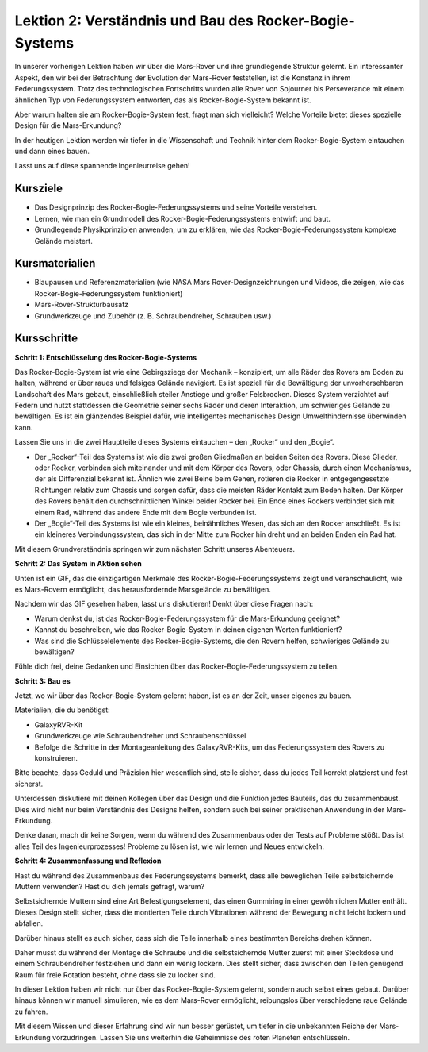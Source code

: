 Lektion 2: Verständnis und Bau des Rocker-Bogie-Systems
============================================================
In unserer vorherigen Lektion haben wir über die Mars-Rover und ihre grundlegende Struktur gelernt. Ein interessanter Aspekt, den wir bei der Betrachtung der Evolution der Mars-Rover feststellen, ist die Konstanz in ihrem Federungssystem. 
Trotz des technologischen Fortschritts wurden alle Rover von Sojourner bis Perseverance 
mit einem ähnlichen Typ von Federungssystem entworfen, das als Rocker-Bogie-System bekannt ist.

Aber warum halten sie am Rocker-Bogie-System fest, fragt man sich vielleicht? Welche Vorteile bietet dieses spezielle Design für die Mars-Erkundung?

.. image:: img/rocker_bogie_pic.webp


In der heutigen Lektion werden wir tiefer in die Wissenschaft und Technik hinter dem Rocker-Bogie-System eintauchen und dann eines bauen.

Lasst uns auf diese spannende Ingenieurreise gehen!

Kursziele
-------------------------

* Das Designprinzip des Rocker-Bogie-Federungssystems und seine Vorteile verstehen.
* Lernen, wie man ein Grundmodell des Rocker-Bogie-Federungssystems entwirft und baut.
* Grundlegende Physikprinzipien anwenden, um zu erklären, wie das Rocker-Bogie-Federungssystem komplexe Gelände meistert.

Kursmaterialien
-----------------------
* Blaupausen und Referenzmaterialien (wie NASA Mars Rover-Designzeichnungen und Videos, die zeigen, wie das Rocker-Bogie-Federungssystem funktioniert)
* Mars-Rover-Strukturbausatz
* Grundwerkzeuge und Zubehör (z. B. Schraubendreher, Schrauben usw.)

Kursschritte
--------------

**Schritt 1: Entschlüsselung des Rocker-Bogie-Systems**

Das Rocker-Bogie-System ist wie eine Gebirgsziege der Mechanik – konzipiert, um alle Räder des Rovers am Boden zu halten, während er über raues und felsiges Gelände navigiert. Es ist speziell für die Bewältigung der unvorhersehbaren Landschaft des Mars gebaut, einschließlich steiler Anstiege und großer Felsbrocken. Dieses System verzichtet auf Federn und nutzt stattdessen die Geometrie seiner sechs Räder und deren Interaktion, um schwieriges Gelände zu bewältigen. Es ist ein glänzendes Beispiel dafür, wie intelligentes mechanisches Design Umwelthindernisse überwinden kann.

Lassen Sie uns in die zwei Hauptteile dieses Systems eintauchen – den „Rocker“ und den „Bogie“.

.. image:: img/rocker_bogie.png

* Der „Rocker“-Teil des Systems ist wie die zwei großen Gliedmaßen an beiden Seiten des Rovers. Diese Glieder, oder Rocker, verbinden sich miteinander und mit dem Körper des Rovers, oder Chassis, durch einen Mechanismus, der als Differenzial bekannt ist. Ähnlich wie zwei Beine beim Gehen, rotieren die Rocker in entgegengesetzte Richtungen relativ zum Chassis und sorgen dafür, dass die meisten Räder Kontakt zum Boden halten. Der Körper des Rovers behält den durchschnittlichen Winkel beider Rocker bei. Ein Ende eines Rockers verbindet sich mit einem Rad, während das andere Ende mit dem Bogie verbunden ist.

* Der „Bogie“-Teil des Systems ist wie ein kleines, beinähnliches Wesen, das sich an den Rocker anschließt. Es ist ein kleineres Verbindungssystem, das sich in der Mitte zum Rocker hin dreht und an beiden Enden ein Rad hat.

Mit diesem Grundverständnis springen wir zum nächsten Schritt unseres Abenteuers.


**Schritt 2: Das System in Aktion sehen**

Unten ist ein GIF, das die einzigartigen Merkmale des Rocker-Bogie-Federungssystems zeigt und veranschaulicht, wie es Mars-Rovern ermöglicht, das herausfordernde Marsgelände zu bewältigen.

.. image:: img/rocker_bogie.gif
    :align: center

Nachdem wir das GIF gesehen haben, lasst uns diskutieren! Denkt über diese Fragen nach:

* Warum denkst du, ist das Rocker-Bogie-Federungssystem für die Mars-Erkundung geeignet?
* Kannst du beschreiben, wie das Rocker-Bogie-System in deinen eigenen Worten funktioniert?
* Was sind die Schlüsselelemente des Rocker-Bogie-Systems, die den Rovern helfen, schwieriges Gelände zu bewältigen?

Fühle dich frei, deine Gedanken und Einsichten über das Rocker-Bogie-Federungssystem zu teilen.

**Schritt 3: Bau es**

Jetzt, wo wir über das Rocker-Bogie-System gelernt haben, ist es an der Zeit, unser eigenes zu bauen.

Materialien, die du benötigst:

* GalaxyRVR-Kit
* Grundwerkzeuge wie Schraubendreher und Schraubenschlüssel
* Befolge die Schritte in der Montageanleitung des GalaxyRVR-Kits, um das Federungssystem des Rovers zu konstruieren.

.. raw:: html

    <iframe width="600" height="400" src="https://www.youtube.com/embed/a1xtgDUEvR0" title="YouTube video player" frameborder="0" allow="accelerometer; autoplay; clipboard-write; encrypted-media; gyroscope; picture-in-picture; web-share" allowfullscreen></iframe>


Bitte beachte, dass Geduld und Präzision hier wesentlich sind, stelle sicher, dass du jedes Teil korrekt platzierst und fest sicherst.

Unterdessen diskutiere mit deinen Kollegen über das Design und die Funktion jedes Bauteils, das du zusammenbaust. 
Dies wird nicht nur beim Verständnis des Designs helfen, sondern auch bei seiner praktischen Anwendung in der Mars-Erkundung.



Denke daran, mach dir keine Sorgen, wenn du während des Zusammenbaus oder der Tests auf Probleme stößt. 
Das ist alles Teil des Ingenieurprozesses! Probleme zu lösen ist, wie wir lernen und Neues entwickeln.

**Schritt 4: Zusammenfassung und Reflexion**

Hast du während des Zusammenbaus des Federungssystems bemerkt, dass alle beweglichen Teile selbstsichernde Muttern verwenden? Hast du dich jemals gefragt, warum?

.. image:: img/self_locking_nuts.webp
    :align: center

Selbstsichernde Muttern sind eine Art Befestigungselement, das einen Gummiring in einer gewöhnlichen Mutter enthält. Dieses Design stellt sicher, dass die montierten Teile durch Vibrationen während der Bewegung nicht leicht lockern und abfallen.

Darüber hinaus stellt es auch sicher, dass sich die Teile innerhalb eines bestimmten Bereichs drehen können.

Daher musst du während der Montage die Schraube und die selbstsichernde Mutter zuerst mit einer Steckdose und einem Schraubendreher festziehen und dann ein wenig lockern. Dies stellt sicher, dass zwischen den Teilen genügend Raum für freie Rotation besteht, ohne dass sie zu locker sind.

.. raw:: html

   <video width="600" loop autoplay muted>
        <source src="_static/video/rocker_bogie_system.mp4" type="video/mp4">
        Ihr Browser unterstützt das Video-Tag nicht.
   </video>

In dieser Lektion haben wir nicht nur über das Rocker-Bogie-System gelernt, sondern auch selbst eines gebaut. Darüber hinaus können wir manuell simulieren, wie es dem Mars-Rover ermöglicht, reibungslos über verschiedene raue Gelände zu fahren.

Mit diesem Wissen und dieser Erfahrung sind wir nun besser gerüstet, um tiefer in die unbekannten Reiche der Mars-Erkundung vorzudringen. Lassen Sie uns weiterhin die Geheimnisse des roten Planeten entschlüsseln.

